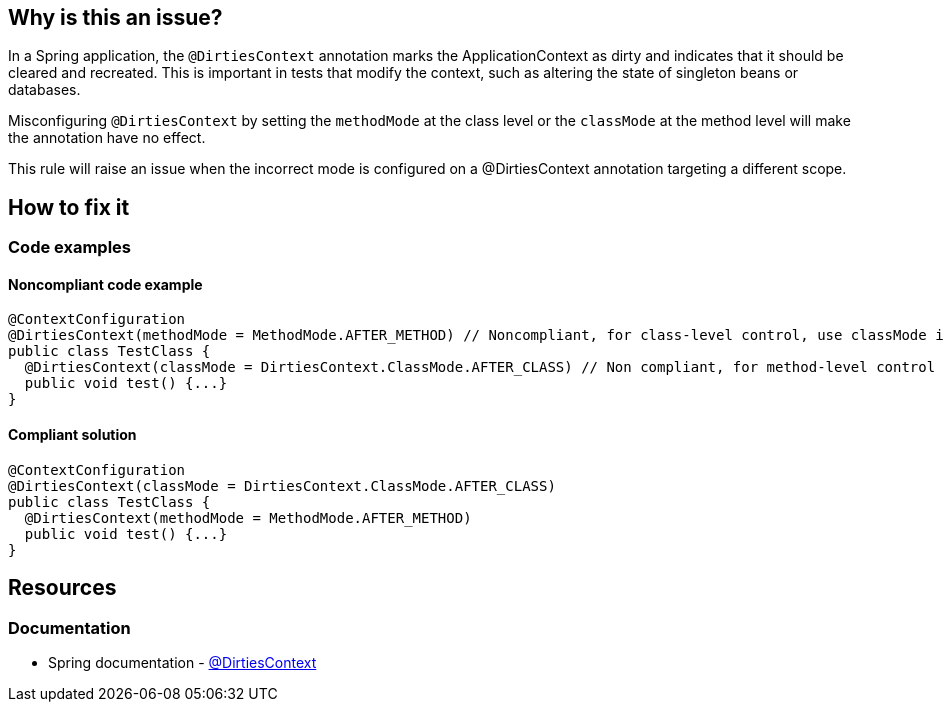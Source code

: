== Why is this an issue?

In a Spring application, the `@DirtiesContext` annotation marks the ApplicationContext as dirty and indicates that it should be cleared and recreated.
This is important in tests that modify the context, such as altering the state of singleton beans or databases. 

Misconfiguring `@DirtiesContext` by setting the `methodMode` at the class level or the `classMode` at the method level will make the annotation have no effect. 

This rule will raise an issue when the incorrect mode is configured on a @DirtiesContext annotation targeting a different scope.

== How to fix it

=== Code examples

==== Noncompliant code example

[source,java,diff-id=1,diff-type=noncompliant]
----
@ContextConfiguration
@DirtiesContext(methodMode = MethodMode.AFTER_METHOD) // Noncompliant, for class-level control, use classMode instead.
public class TestClass {
  @DirtiesContext(classMode = DirtiesContext.ClassMode.AFTER_CLASS) // Non compliant, for method-level control use methodMode instead
  public void test() {...}
}
----

==== Compliant solution

[source,java,diff-id=1,diff-type=compliant]
----
@ContextConfiguration
@DirtiesContext(classMode = DirtiesContext.ClassMode.AFTER_CLASS)
public class TestClass {
  @DirtiesContext(methodMode = MethodMode.AFTER_METHOD)
  public void test() {...}
}
----

== Resources

=== Documentation

* Spring documentation - https://docs.spring.io/spring-framework/docs/current/javadoc-api/org/springframework/test/annotation/DirtiesContext.html[@DirtiesContext]
